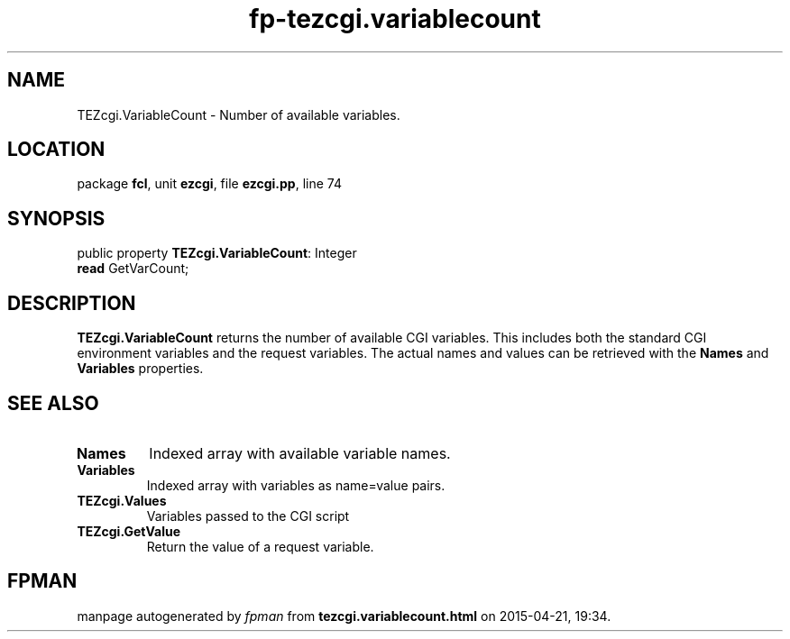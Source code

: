 .\" file autogenerated by fpman
.TH "fp-tezcgi.variablecount" 3 "2014-03-14" "fpman" "Free Pascal Programmer's Manual"
.SH NAME
TEZcgi.VariableCount - Number of available variables.
.SH LOCATION
package \fBfcl\fR, unit \fBezcgi\fR, file \fBezcgi.pp\fR, line 74
.SH SYNOPSIS
public property \fBTEZcgi.VariableCount\fR: Integer
  \fBread\fR GetVarCount;
.SH DESCRIPTION
\fBTEZcgi.VariableCount\fR returns the number of available CGI variables. This includes both the standard CGI environment variables and the request variables. The actual names and values can be retrieved with the \fBNames\fR and \fBVariables\fR properties.


.SH SEE ALSO
.TP
.B Names
Indexed array with available variable names.
.TP
.B Variables
Indexed array with variables as name=value pairs.
.TP
.B TEZcgi.Values
Variables passed to the CGI script
.TP
.B TEZcgi.GetValue
Return the value of a request variable.

.SH FPMAN
manpage autogenerated by \fIfpman\fR from \fBtezcgi.variablecount.html\fR on 2015-04-21, 19:34.

